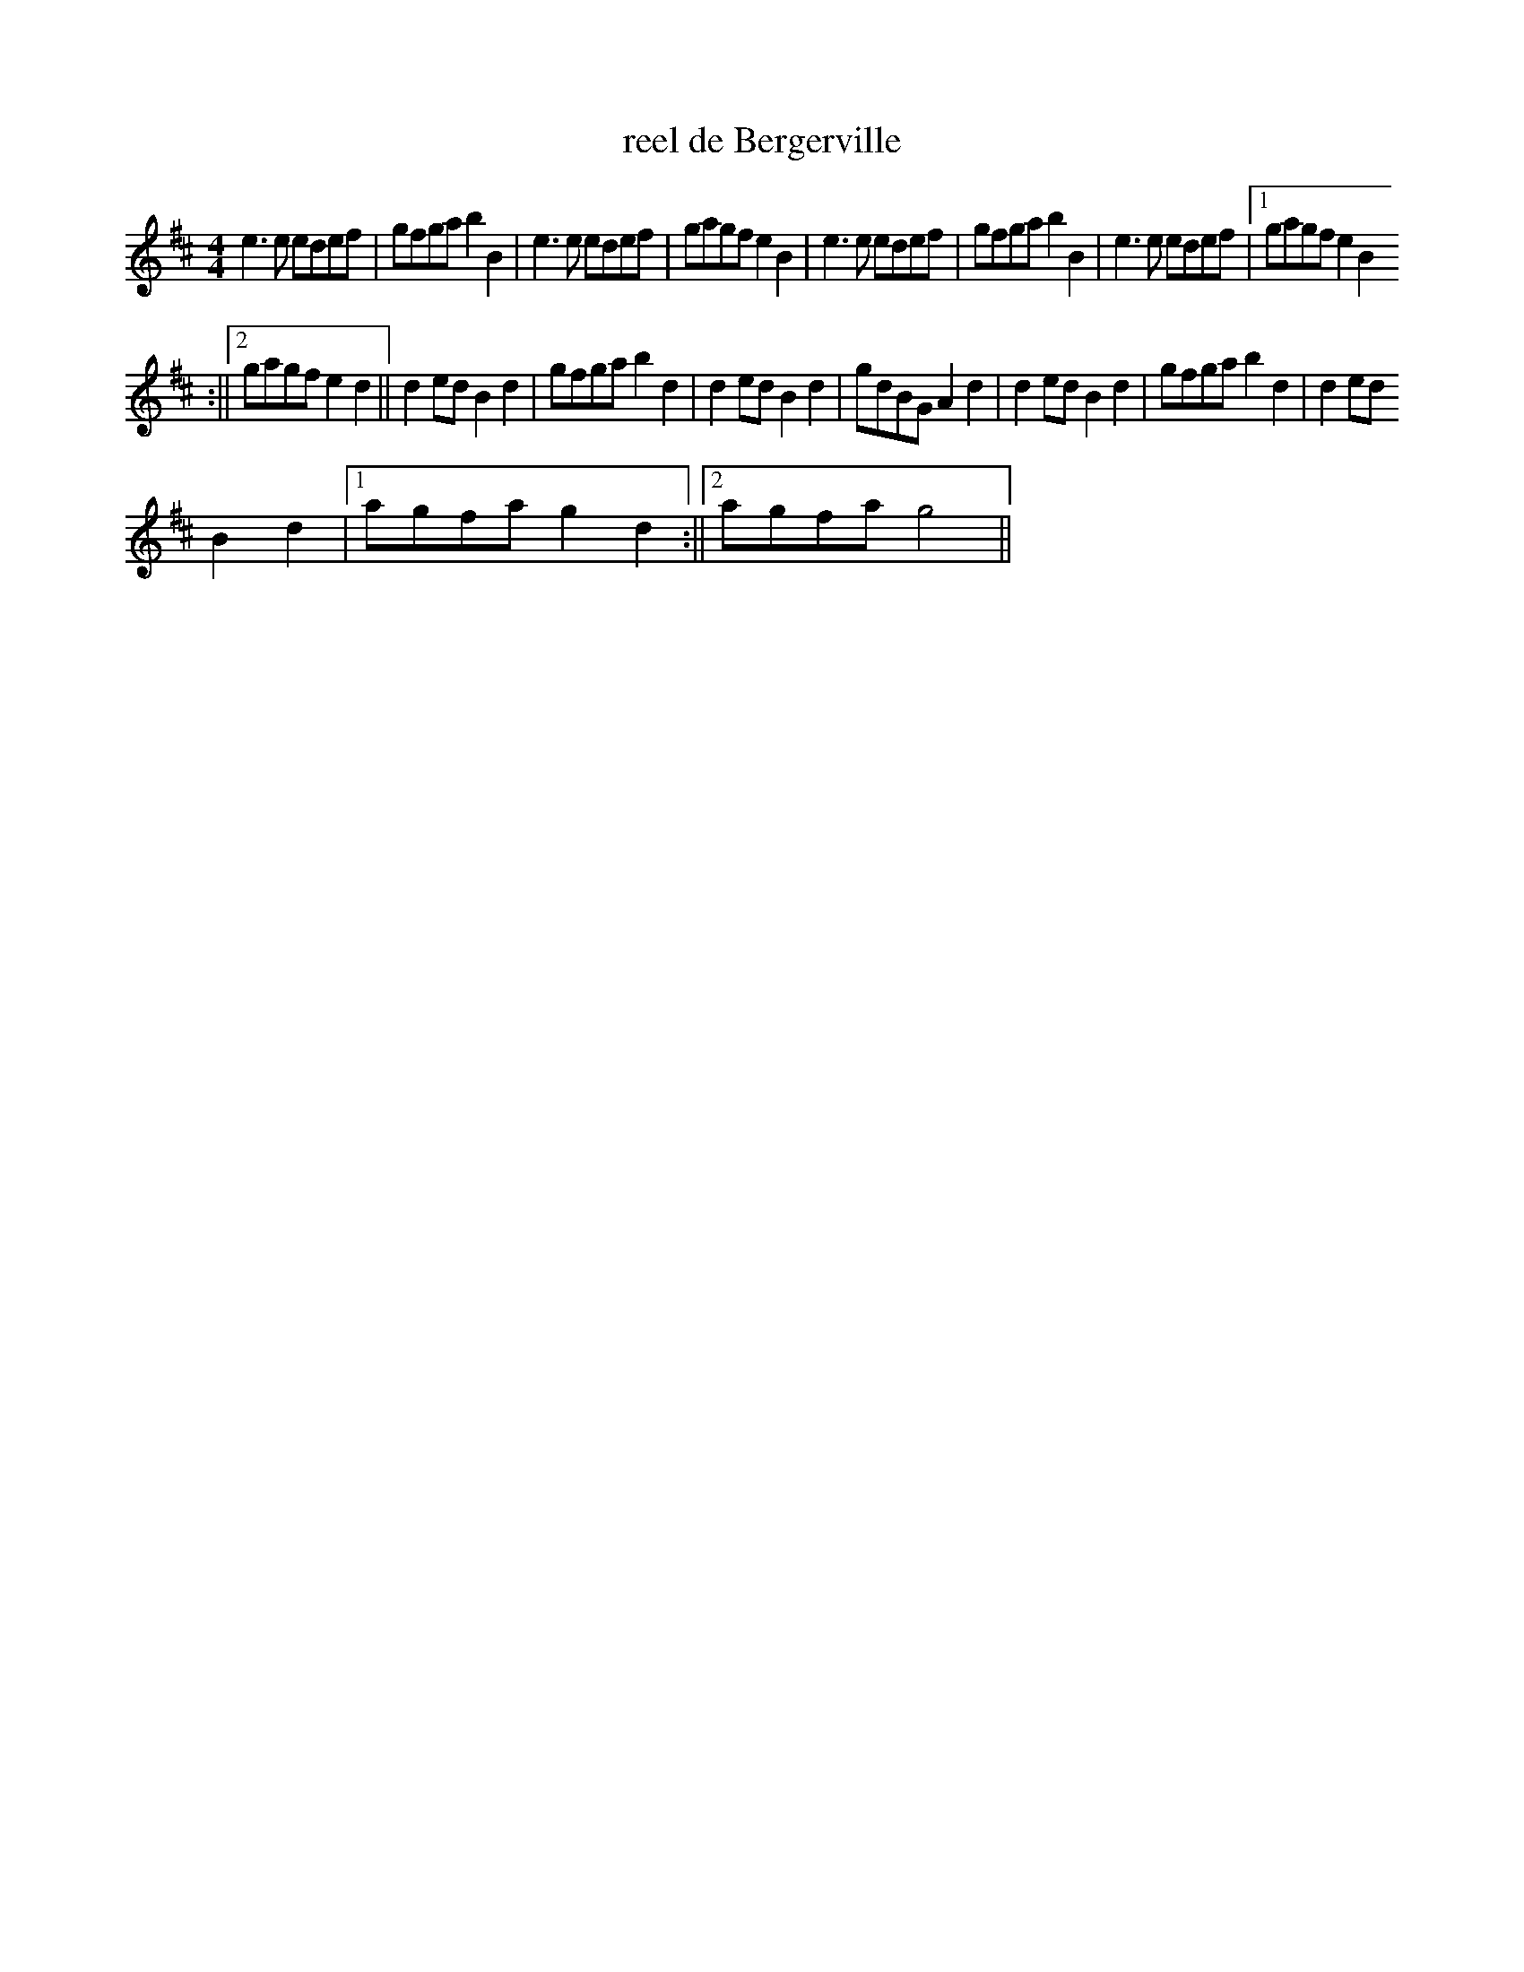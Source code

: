 X:8
T:reel de Bergerville
M:4/4
K:D
e3e edef|gfgab2B2|e3e edef|gagfe2B2|e3e edef|gfgab2B2|e3e edef|1gagfe2B2
:||2gagfe2d2||d2edB2d2|gfgab2d2|d2edB2d2|gdBGA2d2|d2edB2d2|gfgab2d2|d2ed
B2d2|1agfag2d2:||2agfag4||

